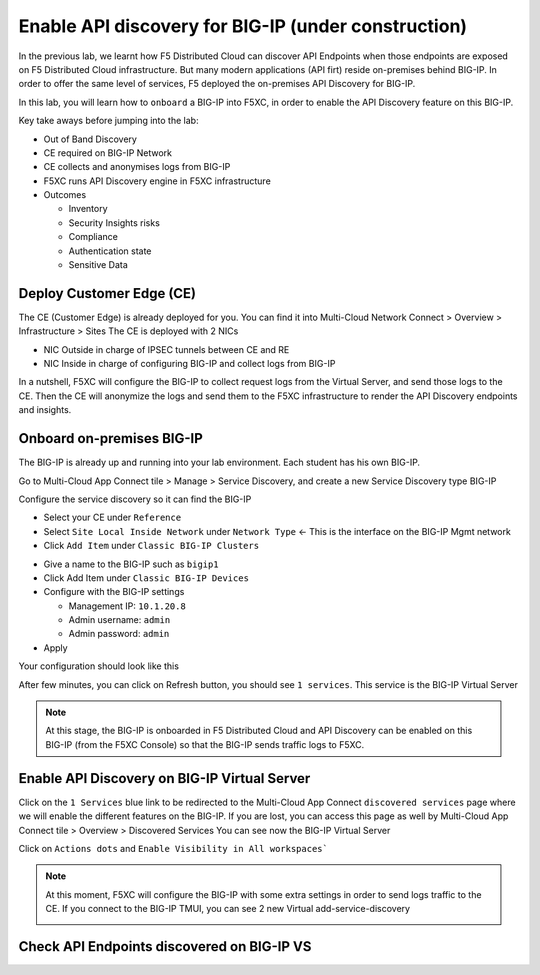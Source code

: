 Enable API discovery for BIG-IP (under construction)
====================================================

In the previous lab, we learnt how F5 Distributed Cloud can discover API Endpoints when those endpoints are exposed on F5 Distributed Cloud infrastructure. 
But many modern applications (API firt) reside on-premises behind BIG-IP. In order to offer the same level of services, F5 deployed the on-premises API Discovery for BIG-IP.

In this lab, you will learn how to ``onboard`` a BIG-IP into F5XC, in order to enable the API Discovery feature on this BIG-IP.

Key take aways before jumping into the lab:

* Out of Band Discovery
* CE required on BIG-IP Network
* CE collects and anonymises logs from BIG-IP
* F5XC runs API Discovery engine in F5XC infrastructure
* Outcomes

  * Inventory
  * Security Insights risks
  * Compliance
  * Authentication state
  * Sensitive Data

.. image:: ../pictures/cbip-apid-archi.png
   :align: left
   :scale: 50%


Deploy Customer Edge (CE)
-------------------------

The CE (Customer Edge) is already deployed for you. You can find it into Multi-Cloud Network Connect > Overview > Infrastructure > Sites
The CE is deployed with 2 NICs

* NIC Outside in charge of IPSEC tunnels between CE and RE
* NIC Inside in charge of configuring BIG-IP and collect logs from BIG-IP

In a nutshell, F5XC will configure the BIG-IP to collect request logs from the Virtual Server, and send those logs to the CE. Then the CE will anonymize the logs and send them to the F5XC infrastructure to render the API Discovery endpoints and insights.


Onboard on-premises BIG-IP
--------------------------

The BIG-IP is already up and running into your lab environment. Each student has his own BIG-IP.

Go to Multi-Cloud App Connect tile > Manage > Service Discovery, and create a new Service Discovery type BIG-IP

.. image:: ../pictures/add-service-discovery.png
   :align: left
   :scale: 50%


Configure the service discovery so it can find the BIG-IP

* Select your CE under ``Reference``
* Select ``Site Local Inside Network`` under ``Network Type`` <- This is the interface on the BIG-IP Mgmt network
* Click ``Add Item`` under ``Classic BIG-IP Clusters``

.. image:: ../pictures/create-service-discovery.png
   :align: left
   :scale: 50%

* Give a name to the BIG-IP such as ``bigip1``
* Click Add Item under ``Classic BIG-IP Devices``
* Configure with the BIG-IP settings
  
  * Management IP: ``10.1.20.8``
  * Admin username: ``admin``
  * Admin password: ``admin``

* Apply

Your configuration should look like this

.. image:: ../pictures/cbip-config.png
   :align: left
   :scale: 50%

After few minutes, you can click on Refresh button, you should see ``1 services``. This service is the BIG-IP Virtual Server

.. image:: ../pictures/vs-services.png
   :align: left
   :scale: 50%


.. note:: At this stage, the BIG-IP is onboarded in F5 Distributed Cloud and API Discovery can be enabled on this BIG-IP (from the F5XC Console) so that the BIG-IP sends traffic logs to F5XC.


Enable API Discovery on BIG-IP Virtual Server
---------------------------------------------

Click on the ``1 Services`` blue link to be redirected to the Multi-Cloud App Connect ``discovered services`` page where we will enable the different features on the BIG-IP. If you are lost, you can access this page as well by Multi-Cloud App Connect tile > Overview > Discovered Services
You can see now the BIG-IP Virtual Server 

.. image:: ../pictures/mcn-vs.png
   :align: left
   :scale: 50%

Click on ``Actions dots`` and ``Enable Visibility in All workspaces```

.. image:: ../pictures/enable-visibility.png
   :align: left
   :scale: 50%

.. note:: At this moment, F5XC will configure the BIG-IP with some extra settings in order to send logs traffic to the CE. If you connect to the BIG-IP TMUI, you can see 2 new Virtual add-service-discovery

  .. image:: ../pictures/bigip-tmui.png
   :align: left
   :scale: 50%



Check API Endpoints discovered on BIG-IP VS
-------------------------------------------
